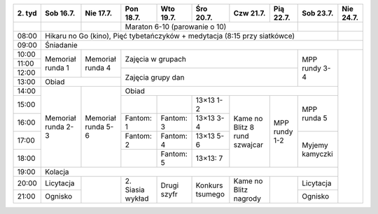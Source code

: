 +---------+------------+------------+------------+------------+------------+------------+------------+------------+------------+
| 2\. tyd | Sob 16.7.  | Nie 17.7.  | Pon 18.7.  | Wto 19.7.  | Śro 20.7.  | Czw 21.7.  | Pią 22.7.  | Sob 23.7.  | Nie 24.7.  |
+=========+============+============+============+============+============+============+============+============+============+
|         |            |            | Maraton 6-10 (parowanie o 10)                                  |            |            |
+---------+------------+------------+------------+------------+------------+------------+------------+------------+------------+
| 08:00   | Hikaru no Go (kino), Pięć tybetańczyków + medytacja (8:15 przy siatkówce)                             |            |
+---------+------------+------------+------------+------------+------------+------------+------------+------------+------------+
| 09:00   | Śniadanie                                                                                                          |
+---------+------------+------------+------------+------------+------------+------------+------------+------------+------------+
| 10:00   |            |            |                                                                |            |            |
+---------+ Memoriał   +  Memoriał  +    Zajęcia w grupach                                           +            +            +
| 11:00   | runda 1    |  runda 4   |                                                                | MPP rundy  |            |
+---------+            +            +------------+------------+------------+------------+------------+ 3-4        +            +
| 12:00   |            |            |                                                                |            |            |
+---------+------------+------------+    Zajęcia grupy dan                                           +            +            +
| 13:00   | Obiad                   |                                                                |            |            |
+---------+------------+------------+------------+------------+------------+------------+------------+------------+            +
| 14:00   |            |            | Obiad                                                                       |            |
+---------+            +            +------------+------------+------------+------------+------------+------------+            +
| 15:00   | Memoriał   | Memoriał   |            |            | 13×13  1-2 |            |            | MPP runda  |            |
+---------+ runda 2-3  + runda 5-6  +------------+------------+------------+ Kame no    +            + 5          +            +
| 16:00   |            |            | Fantom: 1  | Fantom: 3  | 13×13  3-4 | Blitz      | MPP rundy  |            |            |
+---------+            +            +------------+------------+------------+ 8 rund     + 1-2        +------------+            +
| 17:00   |            |            | Fantom: 2  | Fantom: 4  | 13×13  5-6 | szwajcar   |            | Myjemy     |            |
+---------+            +            +------------+------------+------------+            +            + kamyczki   +            +
| 18:00   |            |            |            | Fantom: 5  | 13×13: 7   |            |            |            |            |
+---------+------------+------------+------------+------------+------------+------------+------------+------------+            +
| 19:00   | Kolacja                                                                                               |            |
+---------+------------+------------+------------+------------+------------+------------+------------+------------+            +
| 20:00   | Licytacja  |            | 2\. Siasia | Drugi      | Konkurs    | Kame no    |            | Licytacja  |            |
+---------+------------+            + wykład     + szyfr      + tsumego    + Blitz      +            +------------+            +
| 21:00   | Ognisko    |            |            |            |            | nagrody    |            | Ognisko    |            |
+---------+------------+------------+------------+------------+------------+------------+------------+------------+------------+
